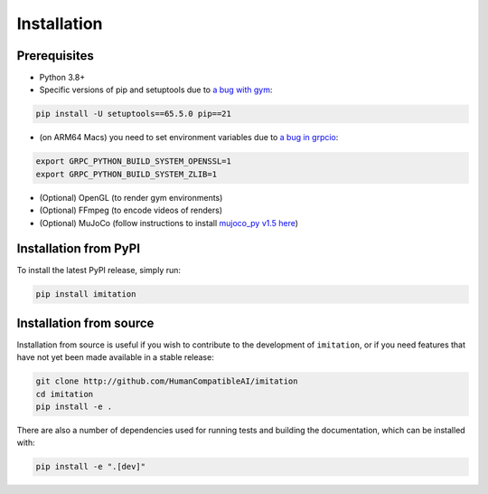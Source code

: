 ============
Installation
============

Prerequisites
-------------

- Python 3.8+
- Specific versions of pip and setuptools due to \
  `a bug with gym <https://github.com/openai/gym/issues/3176>`_:

.. code-block:: bash

    pip install -U setuptools==65.5.0 pip==21

- (on ARM64 Macs) you need to set environment variables due to \
  `a bug in grpcio <https://stackoverflow.com/questions/66640705/how-can-i-install-grpcio-on-an-apple-m1-silicon-laptop>`_:

.. code-block:: bash

    export GRPC_PYTHON_BUILD_SYSTEM_OPENSSL=1
    export GRPC_PYTHON_BUILD_SYSTEM_ZLIB=1

- (Optional) OpenGL (to render gym environments)
- (Optional) FFmpeg (to encode videos of renders)
- (Optional) MuJoCo (follow instructions to install `mujoco\_py v1.5 here`_)

.. _mujoco_py v1.5 here:
    https://github.com/openai/mujoco-py/tree/498b451a03fb61e5bdfcb6956d8d7c881b1098b5#install-mujoco


Installation from PyPI
----------------------

To install the latest PyPI release, simply run:

.. code-block:: bash

    pip install imitation


Installation from source
------------------------

Installation from source is useful if you wish to contribute to the development of ``imitation``, or if you need features that have not yet been made available in a stable release:

.. code-block:: bash

    git clone http://github.com/HumanCompatibleAI/imitation
    cd imitation
    pip install -e .

There are also a number of dependencies used for running tests and building the documentation, which can be installed with:

.. code-block:: bash

    pip install -e ".[dev]"
